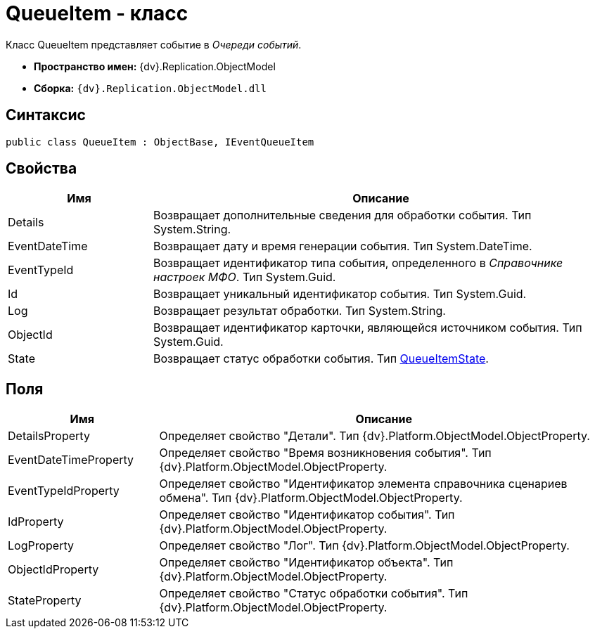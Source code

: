 = QueueItem - класс

Класс QueueItem представляет событие в _Очереди событий_.

* *Пространство имен:* {dv}.Replication.ObjectModel
* *Сборка:* `{dv}.Replication.ObjectModel.dll`

== Синтаксис

[source,pre,codeblock,language-csharp]
----
public class QueueItem : ObjectBase, IEventQueueItem
----

== Свойства

[cols="24%,76%",options="header"]
|===
|Имя |Описание
|Details |Возвращает дополнительные сведения для обработки события. Тип System.String.
|EventDateTime |Возвращает дату и время генерации события. Тип System.DateTime.
|EventTypeId |Возвращает идентификатор типа события, определенного в _Справочнике настроек МФО_. Тип System.Guid.
|Id |Возвращает уникальный идентификатор события. Тип System.Guid.
|Log |Возвращает результат обработки. Тип System.String.
|ObjectId |Возвращает идентификатор карточки, являющейся источником события. Тип System.Guid.
|State |Возвращает статус обработки события. Тип xref:QueueItemState_EN.adoc[QueueItemState].
|===

== Поля

[cols="25%,75%",options="header"]
|===
|Имя |Описание
|DetailsProperty |Определяет свойство "Детали". Тип {dv}.Platform.ObjectModel.ObjectProperty.
|EventDateTimeProperty |Определяет свойство "Время возникновения события". Тип {dv}.Platform.ObjectModel.ObjectProperty.
|EventTypeIdProperty |Определяет свойство "Идентификатор элемента справочника сценариев обмена". Тип {dv}.Platform.ObjectModel.ObjectProperty.
|IdProperty |Определяет свойство "Идентификатор события". Тип {dv}.Platform.ObjectModel.ObjectProperty.
|LogProperty |Определяет свойство "Лог". Тип {dv}.Platform.ObjectModel.ObjectProperty.
|ObjectIdProperty |Определяет свойство "Идентификатор объекта". Тип {dv}.Platform.ObjectModel.ObjectProperty.
|StateProperty |Определяет свойство "Статус обработки события". Тип {dv}.Platform.ObjectModel.ObjectProperty.
|===
